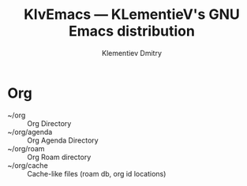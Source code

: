 #+title: KlvEmacs --- KLementieV's GNU Emacs distribution
#+author: Klementiev Dmitry
#+email: klementievd08@yandex.ru

* Org

- ~/org :: Org Directory
- ~/org/agenda :: Org Agenda Directory
- ~/org/roam :: Org Roam directory
- ~/org/cache :: Cache-like files (roam db, org id locations)
